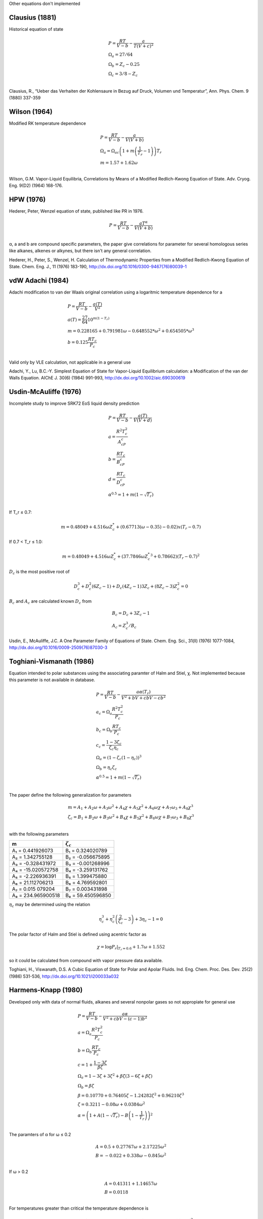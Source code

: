 
Other equations don't implemented


Clausius (1881)
^^^^^^^^^^^^^^^

Historical equation of state

.. math::
    \begin{array}[t]{l}
    P = \frac{RT}{V-b}-\frac{a}{T \left(V+c\right)^2}\\
    \Omega_a = 27/64\\
    \Omega_b = Z_c-0.25\\
    \Omega_c = 3/8-Z_c\\
    \end{array}

Clausius, R., “Ueber das Verhaiten der Kohlensaure in Bezug auf Druck,
Volumen und Temperatur”, Ann. Phys. Chem. 9 (1880) 337-359

Wilson (1964)
^^^^^^^^^^^^^

Modified RK temperature dependence

.. math::
    \begin{array}[t]{l}
    P = \frac{RT}{V-b}-\frac{a}{V\left(V+b\right)}\\
    \Omega_a = \Omega_{ac}\left(1+m\left(\frac{1}{T_r}-1\right)\right)T_r\\
    m = 1.57 + 1.62\omega\\
    \end{array}

Wilson, G.M. Vapor-Liquid Equilibria, Correlations by Means of a Modified
Redlich-Kwong Equation of State. Adv. Cryog. Eng. 9(D2) (1964) 168-176.


HPW (1976)
^^^^^^^^^^

Hederer, Peter, Wenzel equation of state, published like PR in 1976.

.. math::
    P = \frac{RT}{V-b}-\frac{aT^{\alpha}}{V\left(V+b\right)}\\

α, a and b are compound specific parameters, the paper give correlations for
parameter for several homologous series like alkanes, alkenes or alkynes, but
there isn't any general correlation.

Hederer, H., Peter, S., Wenzel, H. Calculation of Thermodynamic Properties from
a Modified Redlich-Kwong Equation of State. Chem. Eng. J., 11 (1976) 183-190,
http://dx.doi.org/10.1016/0300-9467(76)80039-1


vdW Adachi (1984)
^^^^^^^^^^^^^^^^^

Adachi modification to van der Waals original correlation using a logaritmic
temperature dependence for a

.. math::
    \begin{array}[t]{l}
    P = \frac{RT}{V-b}-\frac{a(T)}{V^2}\\
    a(T) = \frac{27}{64}10^{m\left(1-T_r\right)}\\
    m = 0.228165 + 0.791981\omega - 0.648552*\omega^2 + 0.654505*\omega^3\\
    b = 0.125\frac{RT_c}{P_c}\\
    \end{array}


Valid only by VLE calculation, not applicable in a general use

Adachi, Y., Lu, B.C.-Y. Simplest Equation of State for Vapor-Liquid Equilibrium
calculation: a Modification of the van der Walls Equation. AIChE J. 30(6)
(1984) 991-993, http://dx.doi.org/10.1002/aic.690300619


Usdin-McAuliffe (1976)
^^^^^^^^^^^^^^^^^^^^^^

Incomplete study to improve SRK72 EoS liquid density prediction

.. math::
    \begin{array}[t]{l}
    P = \frac{RT}{V-b}-\frac{a(T)}{V\left(V+d\right)}\\
    a = \frac{R^2T_c^2}{A_cP_c}\\
    b = \frac{RT_c}{B_cP_c}\\
    d = \frac{RT_c}{D_cP_c}\\
    \alpha^{0.5} = 1 + m\left(1-\sqrt{T_r}\right)\\
    \end{array}

If T_r ≤ 0.7:

.. math::
    m = 0.48049 + 4.516\omega Z_c^* + \left(0.67713\left(\omega-0.35\right)
    -0.02\right)x\left(T_r-0.7\right)

If 0.7 < T_r ≤ 1.0:

.. math::
    m = 0.48049 + 4.516\omega Z_c^* + \left(37.7846\omega{Z_c^*}^3+0.78662
    \right)\left(T_r-0.7\right)^2

:math:`D_c` is the most positive root of

.. math::
    D_c^3 + D_c^2\left(6Z_c-1\right) + D_c\left(4Z_c-1\right)3Z_c +
    \left(8Z_c-3\right)Z_c^2 = 0

:math:`B_c` and :math:`A_c` are calculated known :math:`D_c` from

.. math::
    \begin{array}[t]{l}
    B_c = D_c + 3Z_c - 1\\
    A_c = Z_c^3/B_c
    \end{array}

Usdin, E., McAuliffe, J.C. A One Parameter Family of Equations of State. Chem.
Eng. Sci., 31(ll) (1976) 1077-1084,
http://dx.doi.org/10.1016/0009-2509(76)87030-3


Toghiani-Vismanath (1986)
^^^^^^^^^^^^^^^^^^^^^^^^^

Equation intended to polar substances using the associating paramter of Halm
and Stiel, χ. Not implemented because this parameter is not available in
database.

.. math::
    \begin{array}[t]{l}
    P = \frac{RT}{V-b}-\frac{a\alpha\left(T_r\right)}{V^2+bV+cbV-cb^2}\\
    a_c = \Omega_a\frac{R^2T_c^2}{P_c}\\
    b_c = \Omega_b\frac{RT_c}{P_c}\\
    c_c = \frac{1-3\zeta_c}{\zeta_c \eta_c}\\
    \Omega_a = \left(1-\zeta_c\left(1-\eta_c\right)\right)^3\\
    \Omega_b = \eta_c \zeta_c\\
    \alpha^{0.5} = 1 + m\left(1-\sqrt{T_r}\right)\\
    \end{array}

The paper define the following generalization for parameters

.. math::
    \begin{array}[t]{l}
    m = A_1 + A_2\omega + A_3\omega^2 + A_4\chi + A_5\chi^2 + A_6\omega \chi +
    A_7\omega_3 + A_8\chi^3\\
    \zeta_c = B_1 + B_2\omega + B_3\omega^2 + B_4\chi + B_5\chi^2 +
    B_6\omega \chi + B_7\omega_3 + B_8\chi^3\\
    \end{array}

with the following parameters

+--------------------+-------------------+
|         m          |   :math:`\zeta_c` |
+====================+===================+
| A₁ = 0.441926073   | B₁ = 0.324020789  |
+--------------------+-------------------+
| A₂ = 1.342755128   | B₂ = -0.056675895 |
+--------------------+-------------------+
| A₃ = -0.328431972  | B₃ = -0.001268996 |
+--------------------+-------------------+
| A₄ = -15.020572758 | B₄ = -3.259131762 |
+--------------------+-------------------+
| A₅ = -2.226936391  | B₅ = 1.399475880  |
+--------------------+-------------------+
| A₆ = 21.112706213  | B₆ = 4.769592801  |
+--------------------+-------------------+
| A₇ = 0.015 079204  | B₇ = 0.003431898  |
+--------------------+-------------------+
| A₈ = 234.965900518 | B₈ = 59.450596850 |
+--------------------+-------------------+

:math:`\eta_c` may be determined using the relation

.. math::
    \eta_c^3 + \eta_c^2\left(\frac{2}{\zeta_c}-3\right) + 3\eta_c - 1 = 0


The polar factor of Halm and Stiel is defined using acentric factor as

.. math::
    \chi = \log{P_r|_{T_r=0.6}} + 1.7\omega + 1.552

so it could be calculated from compound with vapor pressure data available.

Toghiani, H., Viswanath, D.S. A Cubic Equation of State for Polar and Apolar
Fluids. Ind. Eng. Chem. Proc. Des. Dev. 25(2) (1986) 531-536,
http://dx.doi.org/10.1021/i200033a032


Harmens-Knapp (1980)
^^^^^^^^^^^^^^^^^^^^

Developed only with data of normal fluids, alkanes and several nonpolar gases
so not appropiate for general use

.. math::
    \begin{array}[t]{l}
    P = \frac{RT}{V-b}-\frac{a\alpha}{V^2+cbV-\left(c-1\right)b^2}\\
    a = \Omega_a\frac{R^2T_c^2}{P_c}\\
    b = \Omega_b\frac{RT_c}{P_c}\\
    c = 1 + \frac{1-3\zeta}{\beta \zeta}\\
    \Omega_a = 1-3\zeta+3\zeta^2+\beta\zeta\left(3-6\zeta+\beta\zeta\right)\\
    \Omega_b = \beta \zeta\\
    \beta = 0.10770 + 0.76405\zeta - 1.24282\zeta^2 + 0.96210\zeta^3\\
    \zeta = 0.3211 - 0.08\omega + 0.0384\omega^2\\
    \alpha = \left(1+A\left(1-\sqrt{T_r}\right)-B\left(1-\frac{1}{T_r}\right)
    \right)^2\\
    \end{array}

The paramters of α for ω ≤ 0.2

.. math::
    \begin{array}[t]{l}
    A = 0.5 + 0.27767\omega + 2.17225\omega^2\\
    B = -0.022 + 0.338\omega - 0.845\omega^2\\
    \end{array}

If ω > 0.2

.. math::
    \begin{array}[t]{l}
    A = 0.41311 + 1.14657\omega\\
    B = 0.0118\\
    \end{array}

For temperatures greater than critical the temperature dependence is

.. math::
    \alpha = 1 - \left(0.6258+1.5227\omega\right)\ln{T_r} +
    \left(0.1533+0.41\omega\right)\left(\ln{T_r}\right)^2

Harmens, A., Knapp, H. Three-Parameter Cubic Equation of State for Normal
Substances. Ind. Eng. Chem. Fundam. 19(3) (1980) 291-294,
http://dx.doi.org/10.1021/i160075a010


Fuller (1976)
^^^^^^^^^^^^^

Fuller modified the SRK to improve liquid densities prediction accuracy.

.. math::
    \begin{array}[t]{l}
    P = \frac{RT}{V-b}-\frac{a}{V\left(V+cb\right)}\\
    a = \frac{\Omega_a R^2T_c^2 \alpha}{P_c}\\
    b = \Omega_b \frac{RT_c}{P_c}\\
    c = \frac{1}{\beta}\\
    \left(\sqrt{\frac{1}{\beta}-\frac{3}{4}}-\frac{3}{2}\right)\\
    \Omega_a = \frac{\left(1+c\beta\right)^2\Omega_b}
    {\beta\left(1-\beta\right)^2\left(2+c\beta\right)}\\
    \Omega_b = \beta \frac{\left(1-\beta\right)\left(2+c\beta\right) -
    \left(1+c\beta\right)}{\left(2+c\beta\right)\left(1-\beta\right)^2}\\
    \alpha^{0.5} = 1 + q\left(1-Tr^{0.5}\right)\\
    q = \left(\frac{\beta}{0.26}\right)^{1/4}m\\
    m = 0.48 + 1.574\omega - 0.176\omega^2\\
    \beta = \beta_c + \left(\beta_o-\beta_c\right)\left(\frac{2}
    {1+e^{\theta\left(T_r-1\right)}}-1\right)\\
    \frac{\beta_o}{\beta_c} = 7.788 - 36.8316Z_c + 50.7061Z_c^2\\
    \theta = 10.9356+0.0285\bar{P}\\
    \end{array}

βc can be calculated from critical properties:

.. math::
    Z_c = \frac{P_cV_c}{RT_c} = \frac{\left(1-\beta_c\right)\left(2+c_c
    \beta_c\right)-\left(1+c_c\beta_c\right)}
    {\left(2+c_c\beta_c\right)\left(1-\beta_c\right)^2}

This equation isn't implemented because need the parachor parameter for earch
compound, not available in database and calculable by any group contribution
method.

Fuller, G.G. A Modified Redlich-Kwong-Soave Equation of State Capable of
Representing the Liquid State. Ind. Eng. Chem. Fundam. 15(4) (1976) 254-257,
http://dx.doi.org/10.1021/i160060a005


Mathias (1983)
^^^^^^^^^^^^^^

Modification of temperature dependence of α for SRK

.. math::
    \begin{array}[t]{l}
    P = \frac{RT}{V-b}-\frac{a(T)}{V\left(V+b\right)}\\
    a(T) = 0.42747\frac{R^2T_c^2}{P_c}\alpha\\
    b = 0.08664\frac{RT_c}{P_c}\\
    \alpha = 1 + m\left(1-T_r^0.5\right) - p\left(1-T_r\right)\left(0.7-T_r
    \right)\\
    m = 0.48508 + 1.55191\omega - 0.15613\omega^2\\
    \end{array}

This method need a compound specific parameter, p, a polar parameter.

Mathias, P.M. A Versatile Phase Equilibrium Equation of State. Ind. Eng. Chem.
Process Des. Dev. 22(3) (1983) 385-391, http://dx.doi.org/10.1021/i200022a008.


Martin (1979)
^^^^^^^^^^^^^

.. math::
    \begin{array}[t]{l}
    P = \frac{RT}{V-b}-\frac{a(T)}{\left(V+c\right)^2}\\
    a(T) = \frac{27}{64} \frac{R^2T_c^2}{P_c}T_r^{-n}\\
    b = \left(0.857Z_c-0.1674\right)\frac{RT_c}{P_c}\\
    c = \left(-0.857Z_c+0.2924\right)\frac{RT_c}{P_c}\\
    \end{array}

This equation require a compound specific parameters, the temperature exponent
n, determined by equating the slope of the critical isochore to the slope of
the vapour pressure curve at the critical point.

Martin, J.J. Cubic Equations of State-Which?. Ind. Eng. Chem. Fundam. 18(2)
(1979) 81-97, http://dx.doi.org/10.1021/i160070a001.


Rogalski (1990)
---------------

Modified version of the volume-corrected Peng-Robinson equation state

.. math::
    \begin{array}[t]{l}
    P = \frac{RT}{V-b}-\frac{a}{\left(V+4.82843b\right)}\\
    \end{array}

This method has several alpha temperature dependence calculation by chemical
type of compounds, furthermore the calculation of pseudovolume is calculated
with a group contribution method.

Rogalski, M., Carrier, B., Solimando, R., Péneloux, A. Correlation and
Prediction of Physical Properties of Hydrocarbons with the Modified
Peng-Robinson Equation of State. 2. Representation of the Vapor Pressures and
of the Molar Volumes. Ind. Eng. Chem. Res. 29(4) (1990) 659-666,
http://dx.doi.org/10.1021/ie00100a026.


Raimondi (1980)
^^^^^^^^^^^^^^^

Modification of temperature dependence of α for SRK

.. math::
    \begin{array}[t]{l}
    P = \frac{RT}{V-b}-\frac{a(T)}{V\left(V+b\right)}\\
    a(T) = 0.42747\frac{R^2T_c^2}{P_c}\alpha\\
    b = 0.08664\frac{RT_c}{P_c}\\
    \alpha = 1 + \mu(\omega)\left(1-T_r^0.5\right) +
    \delta\left(T_r\right) \nu(\omega, \chi) \left(1-\sqrt{T_r/0.7}\right)^2\\
    \mu(\omega) = m_o + m_1\omega + m_2\omega^2 + m_3\omega^3 + m_4\omega^4 +
    m_5\omega^5\\
    \delta\left(T_r\right) = 1 for T_r < 0.7\\
    \delta\left(T_r\right) = 0 for T_r ≥ 0.7\\
    \nu(\omega, \chi) = \nu_0(\omega) + \chi(\omega)\\
    \nu_0(\omega) = r_0^0 + r_1^0\omega + r_2^0\omega^2 + r_3^0\omega^3\\ 
    \nu_1(\omega) = r_0^1 + r_1^1\omega + r_2^1\omega^2 + r_3^1\omega^3\\ 
    \end{array}

where mi and ri are fixed numerical coefficient originate from regression
analysis.

+------------------+------------------+-------------------+
|         m        |   :math:`r^0`    |   :math:`r^1`     |
+==================+==================+===================+
| m₀ = 0.99717930  | r₀ = 0.033445    | r₀ = 4.6970402    |
+------------------+------------------+-------------------+
| m₁ = 3.39879325  | r₁ = -1.2353988  | r₁ = -0.38872809  |
+------------------+------------------+-------------------+
| m₂ = -0.00727715 | r₂ = -0.36104233 | r₂ = 0.20135167   |
+------------------+------------------+-------------------+
| m₃ = -0.03785315 | r₃ = 0.16525837  | r₃ = -0.068628773 |
+------------------+------------------+-------------------+
| m₄ = -0.03426992 |                  |                   |
+------------------+------------------+-------------------+
| m₅ = 0.05631978  |                  |                   |
+------------------+------------------+-------------------+


This method isn't implemented, because it needs another compound specific
parameter, χ, it represents a second parameter to improve the experimental
vapour pressure fitting, like the acentric factor but defined at Tr=0.5.

Raimondi, L., A Modified Redlich-Kwong Equation of State for Vapour-Liquid
Equilibrium Calculations. Chem. Eng. Sci. 35(6) (1980) 1269-1275,
http://dx.doi.org/10.1016/0009-2509(80)85119-0


Gibbons-Laughton (1984)
^^^^^^^^^^^^^^^^^^^^^^^

Modification of temperature dependence of α for SRK

.. math::
    \alpha = 1 + X\left(T_r-1\right) + Y\left(\sqrt{T_r}-1\right)\\

X and Y are compound specific properties chosen by minimising the error in
the complete vapour pressure curve.

Gibbons, R.M., Laughton, A.P. An Equation of State for Polar and Non-polar
Substances and Mixtures. J. Chem. Soc., Faraday Trans. 2 80(9) (1984)
1019-1038, http://dx.doi.org/10.1039/F29848001019.


Ishikawa-Chung-Lu (1980)
^^^^^^^^^^^^^^^^^^^^^^^^

Mixture of hard sphere model with RK atractive term.

.. math::
    \begin{array}[t]{l}
    P = \frac{RT}{V}\frac{\left(2V+b\right)}{\left(2V-b\right)} -
    \frac{a(T)}{T^{0.5}V\left(V+b\right)}\\
    a(T) = \Omega_a\frac{R^2T_c^2}{P_c}\alpha\\
    b = \Omega_b\frac{RT_c}{P_c}\\
    \Omega_a = \sum_{i} a_iT_r^i\\
    \Omega_b = \sum_{i} b_iT_r^i\\
    m = 0.48508 + 1.55191\omega - 0.15613\omega^2\\
    \end{array}

The pure component parameter are only available for 22 compound in paper, eight
for each compound for a accuracy not better than other equations with less
parameters, furthermore only with parameter available for alkanes and several
inorganic gases.

Ishikawa, T., Chung, W.K., Lu, B.C.-Y. A Cubic Perturbed, Hard Sphere Equation
of State for Thermodynamic Properties and Vapor-Liquid Equilibrium
Calculations. AIChE J. 26(3) (1980) 372-378,
https://doi.org/10.1002/aic.690260307.


vdW711 (1989)
^^^^^^^^^^^^^

van der Waals volume translation equation with a modified α temperature
dependence.

.. math::
    \begin{array}[t]{l}
    P = \frac{RT}{V+t-b}-\frac{a_c\alpha}{\left(V+t\right)^2}\\
    a_c = \frac{27}{64}\frac{R^2T_c^2}{P_c}\\
    b = \frac{1}{8}\frac{RT_c}{P_c}\\
    t = t_o + \left(t_c-t_o\right)\exp{\beta \left(1-T_r\right)}\\
    t_o = \frac{RT_c}{P_c}
    \left(0.03901+0.0.04451\omega-0.02274\omega^2\right)\\
    t_c = \frac{RT_c}{P_c}\left(\frac{3}{8}-Z_c\right)\\
    Z_c = 0.2890 - 0.0701\omega - 0.0207\omega^2\\
    \beta = -7.35356-24.5176\omega+9.19829\omega^2\\
    \alpha = \left(1+m\left(1-\sqrt{T_r}\right)\right)^2\\
    m = 0.48553 + 1.62400\omega - 0.21884\omega^2\\
    \end{array}

Androulakis defined a enhanced α temperature dependence with three compound
specific parameters:

.. math::
    \alpha = 1 + d_1\left(1-T_r^{2/3}\right) + d_2\left(1-T_r^{2/3}\right)^2
    + d_3\left(1-T_r^{2/3}\right)^3

Watson, P., Cascella, M., May, D., Salerno, S., Tassios, D. Prediction of Vapor
Pressure and Saturated Molar Volumes with a Simple Cubic Equation of State:
Part II: The van der Waals- 711 EOS. Fluid Phase Equilibria, 27 (1986) 35-52,
http://doi.org/10.1016/0378-3812(86)87039-x

Androulakis, I.P., Kalospiros, N.S., Tassios, D.P. Thermophysical Properties of
Pure Polar and Nonpolar Compounds with a Modified vdW-711 Equation of State.
Fluid Phase Equilibria, 45 (1989) 135-163,
http://doi.org/10.1016/0378-3812(89)80254-7.


Schmidt-Wenzel (1980)
^^^^^^^^^^^^^^^^^^^^^

Generalized form of van der Waals cubic equation of state.


.. math::
    \begin{array}[t]{l}
    P = \frac{RT}{V-b}-\frac{a}{V^2+ubV+wb^2}\\
    u = 1-w\\
    w = -3\omega\\
    a = \Omega_a\alpha\frac{R^2T_c^2}{P_c}\\
    b = \Omega_b\frac{RT_c}{P_c}\\
    \Omega_a = \left(-\xi_c\left(1-\beta_c\right)\right)^3\\
    \Omega_b = \beta_c\xi_c\\
    \alpha = 1+k\left(1-T_r^{0.5}\right)\\
    k = k_o + \frac{\left(5T_r-3k_o-1\right)^2}{70}\\
    k_o = 0.465 + 1.347\omega - 0.528\omega^2\\
    \end{array}

βc can be calculated solving the cubic equation:

.. math::
   \left(6\omega+1\right)\beta_c^3+3\beta_c^2+3\beta_c-1=0
     

Schmidt, G., Wenzel, H. A Modified van der Waals Type Equation of State. Chem.
Eng. Sci. 35(7) (1980) 1503-1512, http://doi.org/10.1016/0009-2509(80)80044-3.


Lee-Erbar-Edmister (1973)
^^^^^^^^^^^^^^^^^^^^^^^^^

Modified version of Grayson-Streed-Chao-Seader equation with a modified
non-cubic equation for the gas phase, this EoS use interaction parameters for
mixtures.

.. math::
    P = \frac{RT}{V-b} - \frac{a}{V\left(V-b\right)} +
    \frac{bc}{V\left(V-b\right)\left(V+b\right)} {}\\

with all three parameters as functions of reduced temperature, critical
temperature, critical pressure and acentric factor:

.. math::
    \begin{array}[t]{l}
    a_i = \frac{R^2T_{ci}^2}{P_{ci}} \left[\left(0.246105+0.02869\omega_i
    \right) - \left(0.037472+0.149687\omega_i\right)T_{ri} \\
    {} + \frac{\left(0.16406+0.023727\omega_i\right)}{T_{ri}} +
    \frac{\left(0.04937+0.132433\omega_i\right)}{T_{ri}^2}\right]\\
    b_i = \frac{RT_{ci}}{P_{ci}} \left(0.086313+0.002\omega_i\right)\\
    c_i = \frac{R^2T_{ci}^2}{P_{ci}} \left[\frac{\left(0.451169+0.00948\omega_i
    \right)}{\sqrt{T_{ri}}}
    \frac{\left(0.387082+0.078842\omega_i\right)}{T_{ri}^2}\right]\\
    \end{array}

and a different correlation for liquid fugacity coefficient

.. math::
    \begin{align*}
    \ln \nu_i = A_1 + \frac{A_2}{T_r} + A_3\ln T_r + A_4T_r + A_5T_r^2 +
    A_6T_r^7\\
    {} + \left(A_7 + \frac{A_8}{T_r} + A_9\ln T_r + A_{10}T_r^2 +
    A_{11}T_r^7\right)P_r\\
    {} + A_{12}T_r^3P_r^2 + \left[\left(1-T_r\right)\left(A_{13}+\frac{A_{14}}
    {T_r} + A_{15}T_r\right)\\
    {} + A_{16}\frac{P_r}{T_r} + A_{17}T_rP_r^2\right]\omega - \ln P_r\\
    \end{align*}

17 coeeficient, with many set of values for different compounds.

The activity coefficient for liquid phase use a modified Scatchard-Hildebrand
versión with as many as 4 interaction parameters.

.. math::
    \begin{array}[t]{l}
    \ln{\gamma_i} = \frac{V_i^L}{RT}\left(\sum_j B_{ij}\Phi_j - \frac{1}{2}
    \sum_j \sum_m B_{jm}\Phi_j\Phi_m\right)\\
    B_{ij} = \left(\delta_i-\delta_j\right)^2 + 2l_{ij}\delta_i\delta_j\\
    \end{array}

Its little improved performance does not justify the increased complexity of the
correlation.

Lee, B-I, Erbar, J.H., Edmister, W.C. Prediction of Thermodynamnic Properties
for Low Temperature Hydrocarbon Process Calculations. AIChE J. 19(2) (1973)
349-356, http://doi.org/10.1002/aic.690190221.


Robinson-Chao (1971)
^^^^^^^^^^^^^^^^^^^^

Modified version of Grayson-Streed-Chao-Seader equation using a Redlich-Kwong
cubic equation modified by Chueh-Prausnitz

.. math::
    \begin{array}[t]{l}
    P = \frac{RT}{V-b} - \frac{a}{T^{0.5} V\left(V+b\right)}\\
    a_i = \frac{\Omega_a R^2 T_{ci}^{2.5}}{P_{ci}}\\
    b_i = \frac{\Omega_b R T_{ci}}{P_{ci}}\\
    a = \sum_i \sum_j y_i y_j a_{ij}\\
    b = \sum_i y_i b_i\\
    a_{ii} = \frac{\Omega_{ai} R^2 T_{ci}^{2.5}}{P_{ci}}\\
    a_{ij} = \frac{\left(\Omega_{ai}+\omega_{aj}\right) R^2 T_{cij}^{2.5}}
    {P_{cij}}\\
    P_{cij} = \frac{z_{cij}RT_{cij}}{v_{cij}}\\
    v_{cij}^{1/3} = \frac{1}{2}\left(v_{ci}^{1/3}+v_{cj}^{1/3}\right)\\
    z_{cij} = 0.291 - 0.08 \left(\frac{\omega_i+\omega_j}{2}\right)\\
    T_{cij} = \sqrt{T_{ci}T_{cj}}\left(1-k_{ij}\right)\\
    \end{array}

Forthemore using different mixing rules for a parameter, the Ω parameters are
compound specific.

The liquid fugacity has modified expresion

.. math::
    \begin{align*}
    \log \nu = \log nu^o + \omega \log nu^1\\
    \log \nu^o = B_o + B_1P_r + B_2P_r^2-\log P_r\\
    \log \nu^1 = \log \nu_{0.6}^1 + \left(P_r-0.6\right)
    \frac{\partial\log\nu^1}{\partial P_r}
    \end{align*}

B₀, B₁ and B₂ are function of Tr, with different dependences at different
values of Tr.

Robinson, R.L, Chao, K.-C. A Correlation of Vaporization Equilibrium Ratios
for Gas Processing Systems. Ind. Eng. Chem. Process Des. Develop. 10(2) (1971)
221-229, http://doi.org/10.1021/i260038a015.
Chueh, P.L., Prausnitz, J.M. Vapor-Liquid Equilibria at Hith Pressures. Vapor-
Phase Fugacity Coefficients in Nonpolar and Quantum-Gas Mixtures. Ind. Eng.
Chem. Fundam. 6(4) (1967) 492-498, http://doi.org/10.1021/i160024a003.

